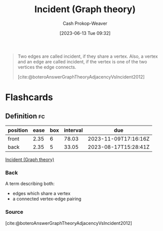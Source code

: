 :PROPERTIES:
:ID:       a7ef48ed-6671-4bd2-a83b-816535c38f5e
:LAST_MODIFIED: [2023-08-23 Wed 09:38]
:END:
#+title: Incident (Graph theory)
#+hugo_custom_front_matter: :slug "a7ef48ed-6671-4bd2-a83b-816535c38f5e"
#+author: Cash Prokop-Weaver
#+date: [2023-06-13 Tue 09:32]
#+filetags: :concept:

#+begin_quote
Two edges are called incident, if they share a vertex. Also, a vertex and an edge are called incident, if the vertex is one of the two vertices the edge connects.

[cite:@boteroAnswerGraphTheoryAdjacencyVsIncident2012]
#+end_quote

* Flashcards
** Definition :fc:
:PROPERTIES:
:CREATED: [2023-06-13 Tue 09:34]
:FC_CREATED: 2023-06-13T16:35:31Z
:FC_TYPE:  double
:ID:       a73afd47-bfce-41cb-a49b-242e39484c06
:END:
:REVIEW_DATA:
| position | ease | box | interval | due                  |
|----------+------+-----+----------+----------------------|
| front    | 2.35 |   6 |    78.03 | 2023-11-09T17:16:16Z |
| back     | 2.35 |   5 |    33.05 | 2023-08-17T15:28:41Z |
:END:

[[id:a7ef48ed-6671-4bd2-a83b-816535c38f5e][Incident (Graph theory)]]

*** Back
A term describing both:

- edges which share a vertex
- a connected vertex-edge pairing
*** Source
[cite:@boteroAnswerGraphTheoryAdjacencyVsIncident2012]
#+print_bibliography: